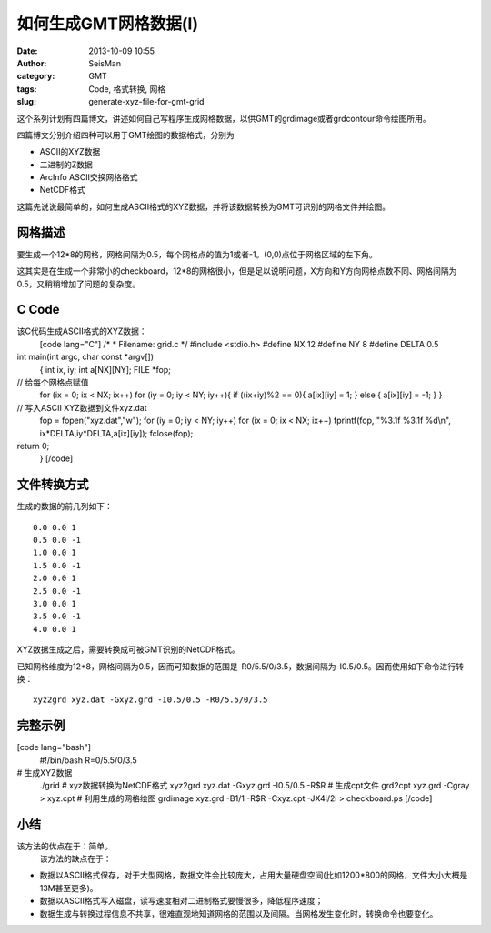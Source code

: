 如何生成GMT网格数据(I)
#####################################################
:date: 2013-10-09 10:55
:author: SeisMan
:category: GMT
:tags: Code, 格式转换, 网格
:slug: generate-xyz-file-for-gmt-grid

这个系列计划有四篇博文，讲述如何自己写程序生成网格数据，以供GMT的grdimage或者grdcontour命令绘图所用。

四篇博文分别介绍四种可以用于GMT绘图的数据格式，分别为

-  ASCII的XYZ数据
-  二进制的Z数据
-  ArcInfo ASCII交换网格格式
-  NetCDF格式

这篇先说说最简单的，如何生成ASCII格式的XYZ数据，并将该数据转换为GMT可识别的网格文件并绘图。

网格描述
~~~~~~~~

要生成一个12\*8的网格，网格间隔为0.5，每个网格点的值为1或者-1。(0,0)点位于网格区域的左下角。

这其实是在生成一个非常小的checkboard，12\*8的网格很小，但是足以说明问题，X方向和Y方向网格点数不同、网格间隔为0.5，又稍稍增加了问题的复杂度。

C Code
~~~~~~

该C代码生成ASCII格式的XYZ数据：
 [code lang="C"]
 /\*
 \* Filename: grid.c
 \*/
 #include <stdio.h>
 #define NX 12
 #define NY 8
 #define DELTA 0.5

int main(int argc, char const \*argv[])
 {
 int ix, iy;
 int a[NX][NY];
 FILE \*fop;

// 给每个网格点赋值
 for (ix = 0; ix < NX; ix++)
 for (iy = 0; iy < NY; iy++){
 if ((ix+iy)%2 == 0){
 a[ix][iy] = 1;
 } else {
 a[ix][iy] = -1;
 }
 }

// 写入ASCII XYZ数据到文件xyz.dat
 fop = fopen("xyz.dat","w");
 for (iy = 0; iy < NY; iy++)
 for (ix = 0; ix < NX; ix++)
 fprintf(fop, "%3.1f %3.1f %d\\n", ix\*DELTA,iy\*DELTA,a[ix][iy]);
 fclose(fop);

return 0;
 }
 [/code]

文件转换方式
~~~~~~~~~~~~

生成的数据的前几列如下：

::

    0.0 0.0 1
    0.5 0.0 -1
    1.0 0.0 1
    1.5 0.0 -1
    2.0 0.0 1
    2.5 0.0 -1
    3.0 0.0 1
    3.5 0.0 -1
    4.0 0.0 1

XYZ数据生成之后，需要转换成可被GMT识别的NetCDF格式。

已知网格维度为12\*8，网格间隔为0.5，因而可知数据的范围是-R0/5.5/0/3.5，数据间隔为-I0.5/0.5。因而使用如下命令进行转换：

::

     xyz2grd xyz.dat -Gxyz.grd -I0.5/0.5 -R0/5.5/0/3.5 

完整示例
~~~~~~~~

[code lang="bash"]
 #!/bin/bash
 R=0/5.5/0/3.5

# 生成XYZ数据
 ./grid
 # xyz数据转换为NetCDF格式
 xyz2grd xyz.dat -Gxyz.grd -I0.5/0.5 -R$R
 # 生成cpt文件
 grd2cpt xyz.grd -Cgray > xyz.cpt
 # 利用生成的网格绘图
 grdimage xyz.grd -B1/1 -R$R -Cxyz.cpt -JX4i/2i > checkboard.ps
 [/code]
 |image0|

小结
~~~~

该方法的优点在于：简单。
 该方法的缺点在于：

-  数据以ASCII格式保存，对于大型网格，数据文件会比较庞大，占用大量硬盘空间(比如1200\*800的网格，文件大小大概是13M甚至更多)。
-  数据以ASCII格式写入磁盘，读写速度相对二进制格式要慢很多，降低程序速度；
-  数据生成与转换过程信息不共享，很难直观地知道网格的范围以及间隔。当网格发生变化时，转换命令也要变化。

.. |image0| image:: http://ww2.sinaimg.cn/large/c27c15bejw1e97ylryxahj21kw147jtm.jpg
